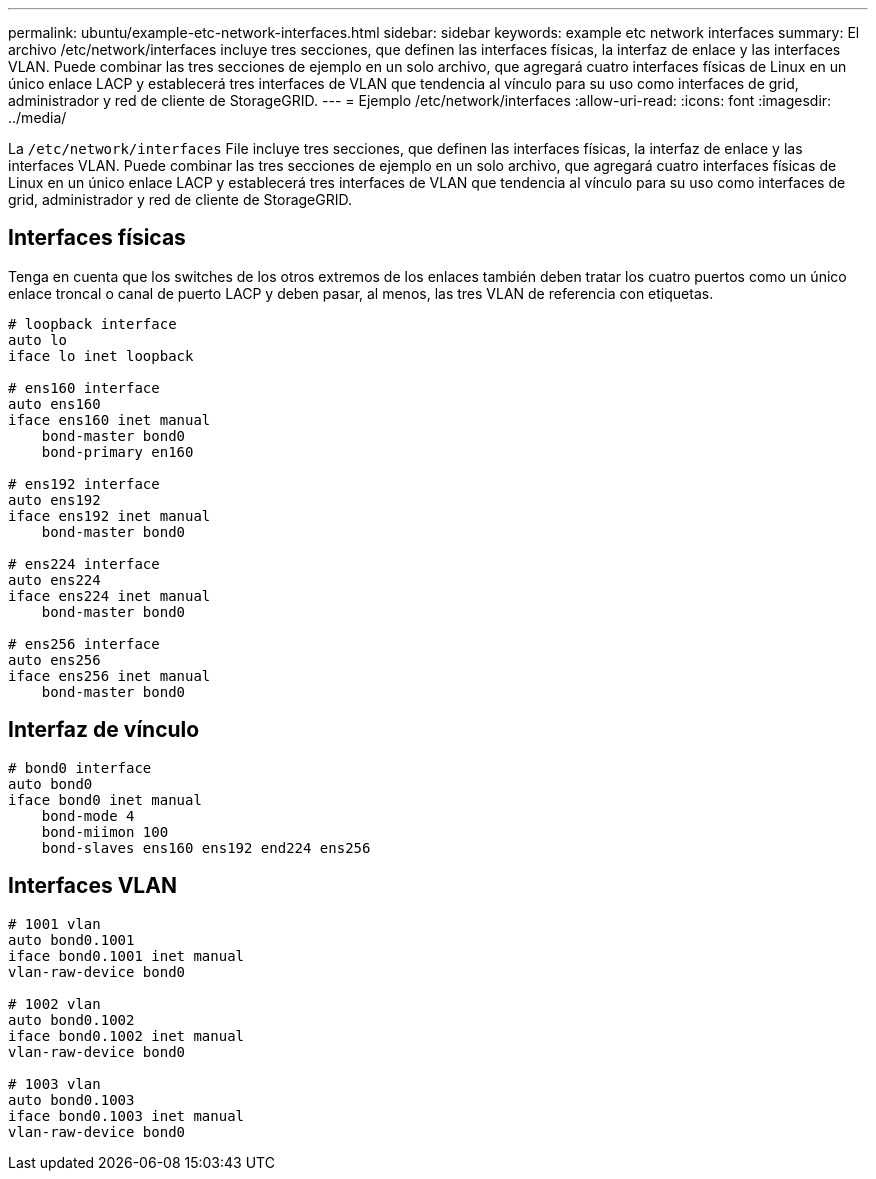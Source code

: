---
permalink: ubuntu/example-etc-network-interfaces.html 
sidebar: sidebar 
keywords: example etc network interfaces 
summary: El archivo /etc/network/interfaces incluye tres secciones, que definen las interfaces físicas, la interfaz de enlace y las interfaces VLAN. Puede combinar las tres secciones de ejemplo en un solo archivo, que agregará cuatro interfaces físicas de Linux en un único enlace LACP y establecerá tres interfaces de VLAN que tendencia al vínculo para su uso como interfaces de grid, administrador y red de cliente de StorageGRID. 
---
= Ejemplo /etc/network/interfaces
:allow-uri-read: 
:icons: font
:imagesdir: ../media/


[role="lead"]
La `/etc/network/interfaces` File incluye tres secciones, que definen las interfaces físicas, la interfaz de enlace y las interfaces VLAN. Puede combinar las tres secciones de ejemplo en un solo archivo, que agregará cuatro interfaces físicas de Linux en un único enlace LACP y establecerá tres interfaces de VLAN que tendencia al vínculo para su uso como interfaces de grid, administrador y red de cliente de StorageGRID.



== Interfaces físicas

Tenga en cuenta que los switches de los otros extremos de los enlaces también deben tratar los cuatro puertos como un único enlace troncal o canal de puerto LACP y deben pasar, al menos, las tres VLAN de referencia con etiquetas.

[listing]
----
# loopback interface
auto lo
iface lo inet loopback

# ens160 interface
auto ens160
iface ens160 inet manual
    bond-master bond0
    bond-primary en160

# ens192 interface
auto ens192
iface ens192 inet manual
    bond-master bond0

# ens224 interface
auto ens224
iface ens224 inet manual
    bond-master bond0

# ens256 interface
auto ens256
iface ens256 inet manual
    bond-master bond0
----


== Interfaz de vínculo

[listing]
----
# bond0 interface
auto bond0
iface bond0 inet manual
    bond-mode 4
    bond-miimon 100
    bond-slaves ens160 ens192 end224 ens256
----


== Interfaces VLAN

[listing]
----
# 1001 vlan
auto bond0.1001
iface bond0.1001 inet manual
vlan-raw-device bond0

# 1002 vlan
auto bond0.1002
iface bond0.1002 inet manual
vlan-raw-device bond0

# 1003 vlan
auto bond0.1003
iface bond0.1003 inet manual
vlan-raw-device bond0
----